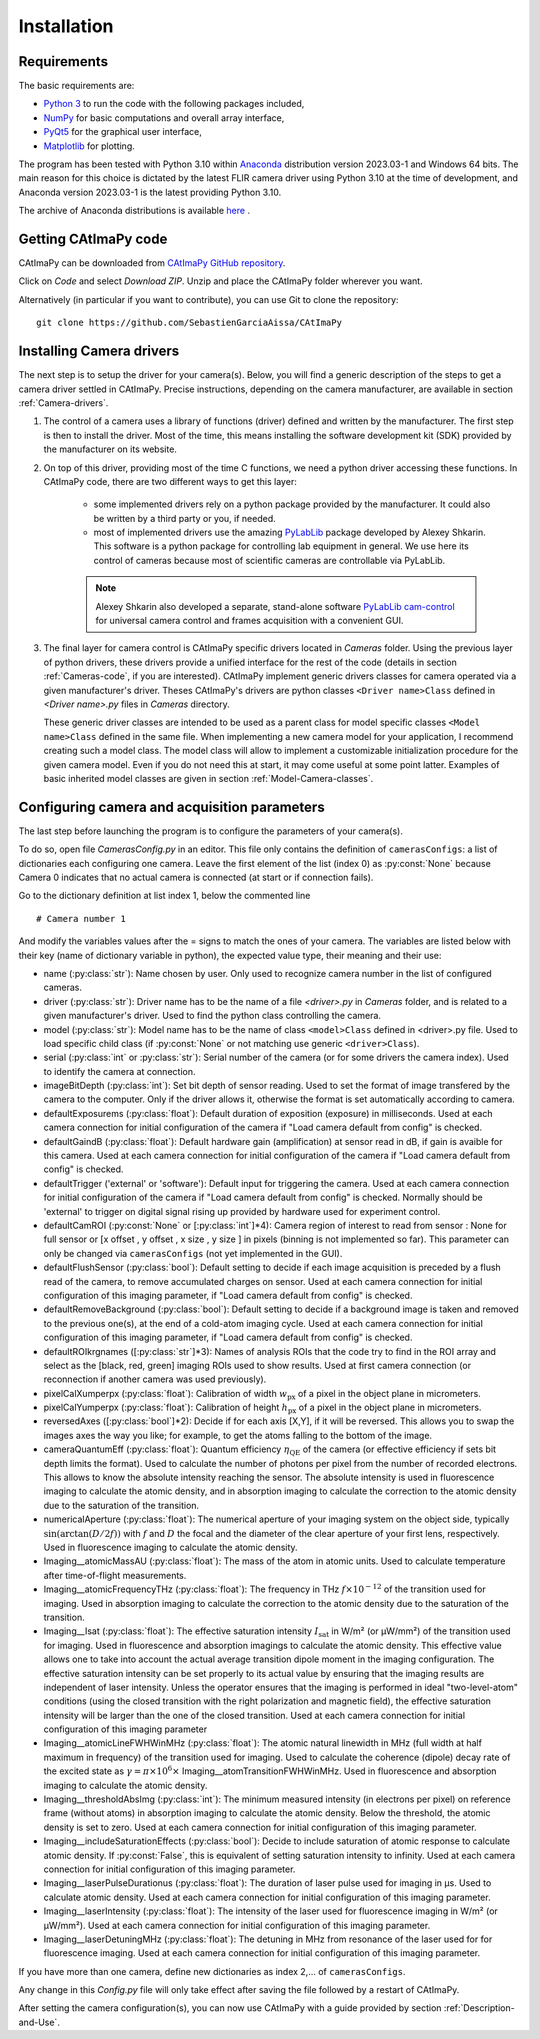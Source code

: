 
Installation
************

Requirements
============

The basic requirements are:

* `Python 3 <https://docs.python.org/3>`_ to run the code with the following packages included,

* `NumPy <https://numpy.org/doc/stable/>`_ for basic computations and overall array interface,

* `PyQt5 <https://www.riverbankcomputing.com/static/Docs/PyQt5/>`_ for the graphical user interface,

* `Matplotlib <https://matplotlib.org/stable/>`_ for plotting.

The program has been tested with Python 3.10 within `Anaconda <https://www.anaconda.com/>`_ distribution version 2023.03-1 and Windows 64 bits. 
The main reason for this choice is dictated by the latest FLIR camera driver using Python 3.10 at the time of development, 
and Anaconda version 2023.03-1 is the latest providing Python 3.10. 

The archive of Anaconda distributions is available `here <https://repo.anaconda.com/archive/>`_ .


Getting CAtImaPy code
=====================

CAtImaPy can be downloaded from `CAtImaPy GitHub repository <https://github.com/SebastienGarciaAissa/CAtImaPy.git>`_. 

Click on *Code* and select *Download ZIP*. Unzip and place the CAtImaPy folder wherever you want.

Alternatively (in particular if you want to contribute), you can use Git to clone the repository::

    git clone https://github.com/SebastienGarciaAissa/CAtImaPy


Installing Camera drivers
=========================

The next step is to setup the driver for your camera(s). 
Below, you will find a generic description of the steps to get a camera driver settled in CAtImaPy. 
Precise instructions, depending on the camera manufacturer, are available in section :ref:`Camera-drivers`.

#.  The control of a camera uses a library of functions (driver) defined and written by the manufacturer. 
    The first step is then to install the driver.
    Most of the time, this means installing the software development kit (SDK) provided by the manufacturer on its website.
    
#.  On top of this driver, providing most of the time C functions, 
    we need a python driver accessing these functions. 
    In CAtImaPy code, there are two different ways to get this layer:

        * some implemented drivers rely on a python package provided by the manufacturer. It could also be written by a third party or you, if needed.
        
        * most of implemented drivers use the amazing `PyLabLib <https://pylablib.readthedocs.io/en/latest/>`_ package developed by Alexey Shkarin. 
          This software is a python package for controlling lab equipment in general. 
          We use here its control of cameras because most of scientific cameras are controllable via PyLabLib. 
        
        .. note::
            Alexey Shkarin also developed a separate, stand-alone software `PyLabLib cam-control <https://pylablib-cam-control.readthedocs.io/en/latest/>`_
            for universal camera control and frames acquisition with a convenient GUI. 
    
#.  The final layer for camera control is CAtImaPy specific drivers located in *Cameras* folder.
    Using the previous layer of python drivers, these drivers provide a unified interface for the rest of the code 
    (details in section :ref:`Cameras-code`, if you are interested).
    CAtImaPy implement generic drivers classes for camera operated via a given manufacturer's driver. 
    Theses CAtImaPy's drivers are python classes ``<Driver name>Class`` defined in *<Driver name>.py* files in *Cameras* directory. 
    
    These generic driver classes are intended to be used as a parent class for model specific classes ``<Model name>Class`` defined in the same file.
    When implementing a new camera model for your application, I recommend creating such a model class. 
    The model class will allow to implement a customizable initialization procedure for the given camera model. 
    Even if you do not need this at start, it may come useful at some point latter. 
    Examples of basic inherited model classes are given in section :ref:`Model-Camera-classes`.


.. _Configuring-camera-and-acquisition-parameters:

Configuring camera and acquisition parameters
==============================================

The last step before launching the program is to configure the parameters of your camera(s). 

To do so, open file *Cameras\Config.py* in an editor. 
This file only contains the definition of ``camerasConfigs``: a list of dictionaries each configuring one camera. 
Leave the first element of the list (index 0) as :py:const:`None` because Camera 0 indicates that no actual camera is connected (at start or if connection fails). 

Go to the dictionary definition at list index 1, below the commented line ::
    
    # Camera number 1

And modify the variables values after the = signs to match the ones of your camera. 
The variables are listed below with their key (name of dictionary variable in python), 
the expected value type, their meaning and their use:

* name (:py:class:`str`): Name chosen by user. Only used to recognize camera number in the list of configured cameras.

* driver (:py:class:`str`): Driver name has to be the name of a file *<driver>.py* in *Cameras* folder, and is related to a given manufacturer's driver. 
  Used to find the python class controlling the camera.

* model (:py:class:`str`): Model name has to be the name of class ``<model>Class`` defined in <driver>.py file.
  Used to load specific child class (if :py:const:`None` or not matching  use generic ``<driver>Class``).

* serial (:py:class:`int` or :py:class:`str`): Serial number of the camera (or for some drivers the camera index). 
  Used to identify the camera at connection.

* imageBitDepth (:py:class:`int`): Set bit depth of sensor reading. 
  Used to set the format of image transfered by the camera to the computer. 
  Only if the driver allows it, otherwise the format is set automatically according to camera.
                 
* defaultExposurems (:py:class:`float`): Default duration of exposition (exposure) in milliseconds.
  Used at each camera connection for initial configuration of the camera if "Load camera default from config" is checked.

* defaultGaindB (:py:class:`float`): Default hardware gain (amplification) at sensor read in dB, if gain is avaible for this camera.
  Used at each camera connection for initial configuration of the camera if "Load camera default from config" is checked.

* defaultTrigger ('external' or 'software'): Default input for triggering the camera.
  Used at each camera connection for initial configuration of the camera if "Load camera default from config" is checked.
  Normally should be 'external' to trigger on digital signal rising up provided by hardware used for experiment control.

* defaultCamROI (:py:const:`None` or [:py:class:`int`]*4): Camera region of interest to read from sensor : 
  None for full sensor or [x offset , y offset , x size , y size ] in pixels (binning is not implemented so far).
  This parameter can only be changed via ``camerasConfigs`` (not yet implemented in the GUI).

* defaultFlushSensor (:py:class:`bool`): Default setting to decide if each image acquisition is preceded by a flush read of the camera,
  to remove accumulated charges on sensor. 
  Used at each camera connection for initial configuration of this imaging parameter, if "Load camera default from config" is checked.

* defaultRemoveBackground (:py:class:`bool`): Default setting to decide if a background image is taken and removed to the previous one(s),
  at the end of a cold-atom imaging cycle.
  Used at each camera connection for initial configuration of this imaging parameter, if "Load camera default from config" is checked.
  
* defaultROIkrgnames  ([:py:class:`str`]*3): Names of analysis ROIs that the code try to find in the ROI array 
  and select as the [black, red, green] imaging ROIs used to show results.
  Used at first camera connection (or reconnection if another camera was used previously).

* pixelCalXumperpx (:py:class:`float`): Calibration of width :math:`w_{\mathrm{px}}` of a pixel in the object plane in micrometers.

* pixelCalYumperpx (:py:class:`float`): Calibration of height :math:`h_{\mathrm{px}}` of a pixel in the object plane in micrometers.
  
* reversedAxes ([:py:class:`bool`]*2):  Decide if for each axis [X,Y], if it will be reversed. 
  This allows you to swap the images axes the way you like; for example, to get the atoms falling to the bottom of the image. 
  
* cameraQuantumEff (:py:class:`float`):  Quantum efficiency :math:`\eta_{\mathrm{QE}}` of the camera (or effective efficiency if sets bit depth limits the format).
  Used to calculate the number of photons per pixel from the number of recorded electrons. This allows to know the absolute intensity reaching the sensor.
  The absolute intensity is used in fluorescence imaging to calculate the atomic density, 
  and in absorption imaging to calculate the correction to the atomic density due to the saturation of the transition.
   
* numericalAperture (:py:class:`float`): The numerical aperture of your imaging system on the object side, typically :math:`\sin(\arctan(D/2f))`
  with  :math:`f` and :math:`D` the focal and the diameter of the clear aperture of your first lens, respectively. 
  Used in fluorescence imaging to calculate the atomic density.

* Imaging__atomicMassAU (:py:class:`float`): The mass of the atom in atomic units.
  Used to calculate temperature after time-of-flight measurements.
  
* Imaging__atomicFrequencyTHz (:py:class:`float`): The frequency in THz :math:`f \times 10^{-12}` of the transition used for imaging.
  Used in absorption imaging to calculate the correction to the atomic density due to the saturation of the transition.

* Imaging__Isat (:py:class:`float`): The effective saturation intensity :math:`I_{\mathrm{sat}}` in W/m² (or µW/mm²) of the transition used for imaging.
  Used in fluorescence and absorption imagings to calculate the atomic density.
  This effective value allows one to take into account the actual average transition dipole moment in the imaging configuration.
  The effective saturation intensity can be set properly to its actual value by ensuring 
  that the imaging results are independent of laser intensity.
  Unless the operator ensures that the imaging is performed in ideal "two-level-atom" conditions 
  (using the closed transition with the right polarization and magnetic field), 
  the effective saturation intensity will be larger than the one of the closed transition. 
  Used at each camera connection for initial configuration of this imaging parameter

* Imaging__atomicLineFWHWinMHz (:py:class:`float`): The atomic natural linewidth in MHz (full width at half maximum in frequency) 
  of the transition used for imaging.
  Used to calculate the coherence (dipole) decay rate of the excited state as :math:`\gamma = \pi \times 10^{6} \times` Imaging__atomTransitionFWHWinMHz.   
  Used in fluorescence and absorption imaging to calculate the atomic density.

* Imaging__thresholdAbsImg (:py:class:`int`): The minimum measured intensity (in electrons per pixel) on reference frame (without atoms)
  in absorption imaging to calculate the atomic density. Below the threshold, the atomic density is set to zero.
  Used at each camera connection for initial configuration of this imaging parameter.
  
* Imaging__includeSaturationEffects (:py:class:`bool`): Decide to include saturation of atomic response to calculate atomic density. 
  If :py:const:`False`, this is equivalent of setting saturation intensity to infinity.
  Used at each camera connection for initial configuration of this imaging parameter.

* Imaging__laserPulseDurationus (:py:class:`float`):  The duration of laser pulse used for imaging in µs. Used to calculate atomic density.
  Used at each camera connection for initial configuration of this imaging parameter. 

* Imaging__laserIntensity (:py:class:`float`): The intensity of the laser used for fluorescence imaging in W/m² (or µW/mm²).
  Used at each camera connection for initial configuration of this imaging parameter.

* Imaging__laserDetuningMHz (:py:class:`float`): The detuning in MHz from resonance of the laser used for for fluorescence imaging.
  Used at each camera connection for initial configuration of this imaging parameter.


If you have more than one camera, define new dictionaries as index 2,... of ``camerasConfigs``.

Any change in this *Config.py* file will only take effect after saving the file followed by a restart of CAtImaPy.

After setting the camera configuration(s), you can now use CAtImaPy with a guide provided by section :ref:`Description-and-Use`.







